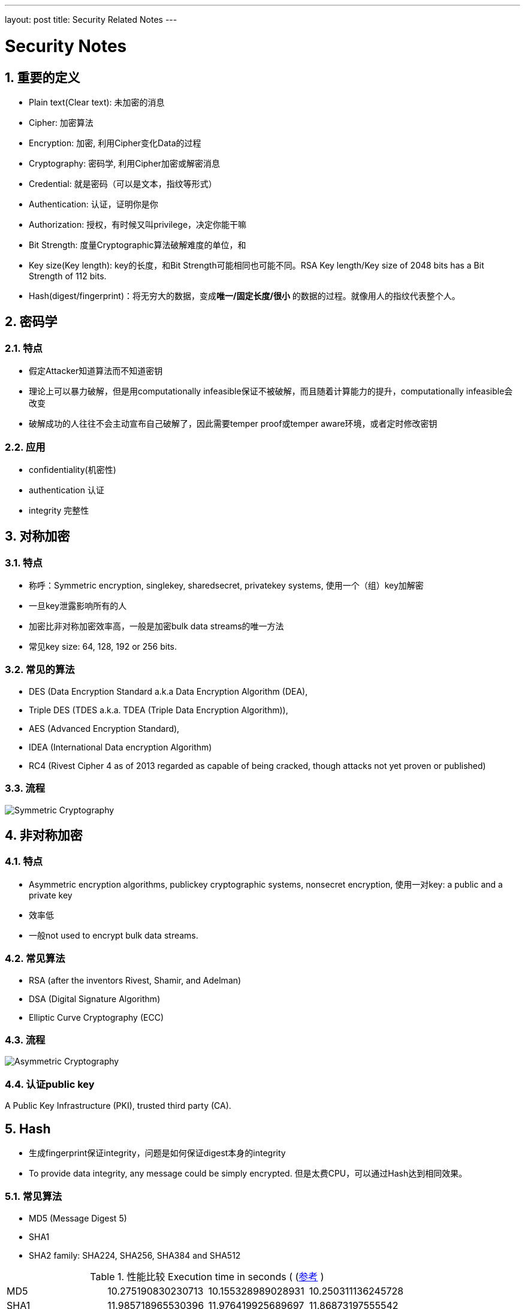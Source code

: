 ---
layout: post
title: Security Related Notes
---

:toc: macro
:toclevels: 4
:sectnums:
:imagesdir: /images
:hp-tags: TLS, SSL, MAC

= Security Notes


toc::[]

== 重要的定义

* Plain text(Clear text): 未加密的消息
* Cipher: 加密算法
* Encryption: 加密, 利用Cipher变化Data的过程
* Cryptography: 密码学, 利用Cipher加密或解密消息
* Credential: 就是密码（可以是文本，指纹等形式）
* Authentication: 认证，证明你是你
* Authorization: 授权，有时候又叫privilege，决定你能干嘛
* Bit Strength: 度量Cryptographic算法破解难度的单位，和
* Key size(Key length): key的长度，和Bit Strength可能相同也可能不同。RSA Key length/Key size of 2048 bits has a Bit Strength of 112 bits.  
* Hash(digest/fingerprint)：将无穷大的数据，变成**唯一/固定长度/很小** 的数据的过程。就像用人的指纹代表整个人。

== 密码学

=== 特点
* 假定Attacker知道算法而不知道密钥
* 理论上可以暴力破解，但是用computationally infeasible保证不被破解，而且随着计算能力的提升，computationally infeasible会改变
* 破解成功的人往往不会主动宣布自己破解了，因此需要temper proof或temper aware环境，或者定时修改密钥

=== 应用
* confidentiality(机密性)
* authentication 认证
* integrity 完整性


== 对称加密

=== 特点
* 称呼：Symmetric encryption, single­key, shared­secret, private­key systems, 使用一个（组）key加解密
* 一旦key泄露影响所有的人
* 加密比非对称加密效率高，一般是加密bulk data streams的唯一方法
* 常见key size: 64, 128, 192 or 256 bits.  

=== 常见的算法

* DES (Data Encryption Standard a.k.a Data Encryption Algorithm (DEA), 
* Triple DES (TDES a.k.a. TDEA (Triple Data Encryption Algorithm)), 
* AES (Advanced Encryption Standard), 
* IDEA (International Data encryption Algorithm)
* RC4 (Rivest Cipher 4 as of 2013 regarded as capable of being cracked, though attacks not yet proven or published)  


=== 流程

image::Symmetric-Cryptography.png[]

== 非对称加密

=== 特点

* Asymmetric encryption algorithms, public­key cryptographic
systems, nonsecret encryption, 使用一对key: a public and a private key
* 效率低
* 一般not used to encrypt bulk data streams.  


=== 常见算法

* RSA (after the  inventors Rivest, Shamir, and Adelman)
* DSA (Digital Signature Algorithm) 
* Elliptic Curve Cryptography (ECC)  
  
=== 流程

image::Asymmetric-Cryptography.png[]

=== 认证public key
A Public Key Infrastructure (PKI), trusted third party (CA).   

== Hash

* 生成fingerprint保证integrity，问题是如何保证digest本身的integrity
* To provide data integrity, any message could be simply encrypted. 但是太费CPU，可以通过Hash达到相同效果。

=== 常见算法
* MD5 (Message Digest 5) 
* SHA­1
* SHA­2 family: SHA­224, SHA­256, SHA­384 and SHA­512  

.性能比较 Execution time in seconds ( (http://atodorov.org/blog/2013/02/05/performance-test-md5-sha1-sha256-sha512/)[参考] )
[width="100%",options="footer"]
|====================
|MD5     |10.275190830230713| 10.155328989028931| 10.250311136245728
|SHA1    |11.985718965530396| 11.976419925689697| 11.86873197555542
|SHA256  |16.662450075149536| 21.551337003707886| 17.016510963439941
|SHA512  |18.339390993118286| 18.11187481880188 |  18.085782051086426
|====================

=== 流程

image::Message-Digest.png[]


== MAC

* Message Authentication Code
* 保证integerity和authentication
* Digest+key，Digest保证integrity，key保证authentication

有两种

* CMAC（Cipher-based），使用对称加密
* HMAC（hash-based），使用hash（更常用）

=== 流程

image::MAC.png[]

== Digital Signature
* 同MAC一样，也是为了保证integerity和authentication
* 先将message digest，再将digest加密

=== 常见算法
* RSA­MD5, 
* RSA­SHA­1
* RSA­SHA­256
* RSA­SHA­384
* DSA (Digital Signature Algorithm: a US Government standard defined in FIPS­186 rev 4) 
* ECDSA (Elliptic Curve Digital Signature Algorithm defined in FIPS­186 rev 4).  

=== 流程

image::Digital-Signature.png[]

== TLS/SSL

=== 版本

* openssl支持SSLv3, TLSv1, TLSv1.1, TLSv1.2
* SSLv2和SSLv3已经作废
* TLSv1.3还在Draft

=== 协议

* 分为两个阶段
** TLS handshake protocol
** TLS record protocol
* handshake的管理以下内容
** 协商cipher suite
** Session key信息(master secret)
** 认证server，认证client(optional)
* record管理的内容
** 数据的integrity，使用mac
** 数据加密

==== Cipher suite

一个ciper suite定义：

* key exchange algorithm
* bulk-date encryption algorithm type
* MAC algorithm type

完整的列表参考： https://msdn.microsoft.com/en-us/library/windows/desktop/aa380512(v=vs.85).aspx[TLS Cipher Suites]

==== handshake流程

image::tls-handshake.png[]

* ClientHello
** 我支持的版本
** 我支持的Cipher suite
** client的random number


* ServerHello
** 选择的版本
** 选择的Cipher suite
** server的random number

* Certificate
** server的certificate，包含了public key
** client需要验证

* ClientKeyExchange
** Client自己生成pre-master key
** 将pre-master key用server的public key加密
** 这步骤可能随着Cipher suite有所不同（猜的)，比如Diffie Hellmen

* server和client各自生存一个master-key
** 生成的是一样的
** 这是个对称密钥，作为后续报文使用

image:ssl-master-key.png[]


==== record protocol功能

参考： https://msdn.microsoft.com/en-us/library/windows/desktop/aa380514(v=vs.85).aspx[TLS Record Protocol]

*   Dividing outgoing messages into manageable blocks, and reassembling incoming messages.
*   Compressing outgoing blocks and decompressing incoming blocks (optional).
*   Applying a https://msdn.microsoft.com/en-us/library/windows/desktop/ms721594(v=vs.85).aspx#_security_message_authentication_code_gly[__Message Authentication Code__] (MAC) to outgoing messages, and verifying incoming messages using the MAC.
*   Encrypting outgoing messages and decrypting incoming messages.

=== certificate

==== 颁发流程

.CA颁发流程
image:https://upload.wikimedia.org/wikipedia/commons/9/96/Usage-of-Digital-Certificate.svg[]

==== Sample

.Sample
[source, ]
----
Certificate:
 Data:
  Version: 3 (0x2)
  Serial Number:
   bb:7c:54:9b:75:7b:28:9d
  Signature Algorithm: sha1WithRSAEncryption
  Issuer: C=MY, ST=STATE, O=CA COMPANY NAME, L=CITY, OU=X.509, CN=CA ROOT
  Validity
   Not Before: Apr 15 22:21:10 2008 GMT
   Not After : Mar 10 22:21:10 2011 GMT
  Subject: C=MY, ST=STATE, L=CITY, O=ONE INC, OU=IT, CN=www.example.com
  Subject Public Key Info:
   Public Key Algorithm: rsaEncryption
    RSA Public Key: (1024 bit)
     Modulus (1024 bit):
      00:ae:19:86:44:3c:dd...
      ...
      99:20:b8:f7:c0:9c:e8...
      38:c8:52:97:cc:76:c9...
   Exponent: 65537 (0x10001)
 X509v3 extensions:
  X509v3 Basic Constraints: 
   CA:FALSE
 Netscape Comment: 
  OpenSSL Generated Certificate
 X509v3 Subject Key Identifier: 
  EE:D9:4A:74:03:AC:FB...
 X509v3 Authority Key Identifier: 
  keyid:54:0D:DE:E3:37...

 Signature Algorithm: sha1WithRSAEncryption
  52:3d:bc:bd:3f:50:92...
  ...
  51:35:49:8d:c3:9a:bb...
  b8:74
----

几个需要注意的

* Issuer，是CA (root 或 intermediate)的DN (LDAP的Distinguished Name)
* Subject, 证书的DN，DN中的CN一般是DNS





== Reference
* https://msdn.microsoft.com/en-us/library/windows/desktop/aa380516(v=vs.85).aspx[Transport Layer Security Protocol]
* http://www.zytrax.com/tech/survival/encryption.html[Survival Guide - Encryption, Authentication]
* http://www.zytrax.com/tech/survival/ssl.html[Survival guides - TLS/SSL and SSL (X.509) Certificates]
* http://www.zytrax.com/books/ldap/apa/dn-rdn.html[Appendix A - LDAP: DN & RDN]

* http://www.linuxidc.com/Linux/2016-05/131147.htm

* https://msdn.microsoft.com/en-us/library/windows/desktop/aa376515(v=vs.85).aspx[Certificate Chains]


* https://www.sslshopper.com/article-most-common-openssl-commands.html[常见openssl命令]

